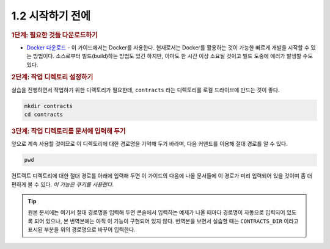 1.2 시작하기 전에
=====================

.. rubric:: 1단계: 필요한 것들 다운로드하기

* `Docker 다운로드 <https://www.docker.com/get-started>`_ - 이 가이드에서는 Docker를 사용한다. 현재로서는 Docker를 활용하는 것이 가능한 빠르게 개발을 시작할 수 있는 방법이다. 소스로부터 빌드(build)하는 방법도 있긴 하지만, 아마도 한 시간 이상 소요될 것이고 빌드 도중에 에러가 발생할 수도 있다.

.. rubric:: 2단계: 작업 디렉토리 설정하기

실습을 진행하면서 작업하기 위한 디렉토리가 필요한데, ``contracts`` 라는 디렉토리를 로컬 드라이브에 만드는 것이 좋다.

.. code-block:: console

  mkdir contracts
  cd contracts

.. rubric:: 3단계: 작업 디렉토리를 문서에 입력해 두기

앞으로 계속 사용할 것이므로 이 디렉토리에 대한 경로명을 기억해 두기 바라며, 다음 커맨드를 이용해 절대 경로를 알 수 있다.

.. code-block:: console

  pwd

.. image:: https://files.readme.io/3cdb3df-cli-2.2.2.gif
   :align: center

컨트랙트 디렉토리에 대한 절대 경로를 아래에 입력해 두면 이 가이드의 다음에 나올 문서들에 이 경로가 미리 입력되어 있을 것이며 좀 더 편하게 볼 수 있다. *이 기능은 쿠키를 사용한다.*

.. tip:: 원본 문서에는 여기서 절대 경로명을 입력해 두면 콘솔에서 입력하는 예제가 나올 때마다 경로명이 자동으로 입력되어 있도록 되어 있으나, 본 번역본에는 아직 이 기능이 구현되어 있지 않다. 번역본을 보면서 실습할 때는 ``CONTRACTS_DIR`` 이라고 표시된 부분을 위의 경로명으로 바꾸어 입력한다.
